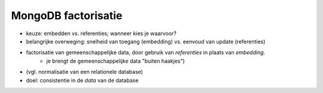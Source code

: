 ********************
MongoDB factorisatie
********************

.. todo::

  * factorisatie/normalisatie MongoDB uitwerken

* keuze: embedden vs. referenties; wanneer kies je waarvoor?
* belangrijke overweging: snelheid van toegang (embedding) vs. eenvoud van update (referenties)
* factorisatie van gemeenschappelijke data, door gebruik van *referenties* in plaats van *embedding*.
    * je brengt de gemeenschappelijke data "buiten haakjes")
* (vgl. normalisatie van een relationele database)
* doel: consistentie in de *data* van de database
